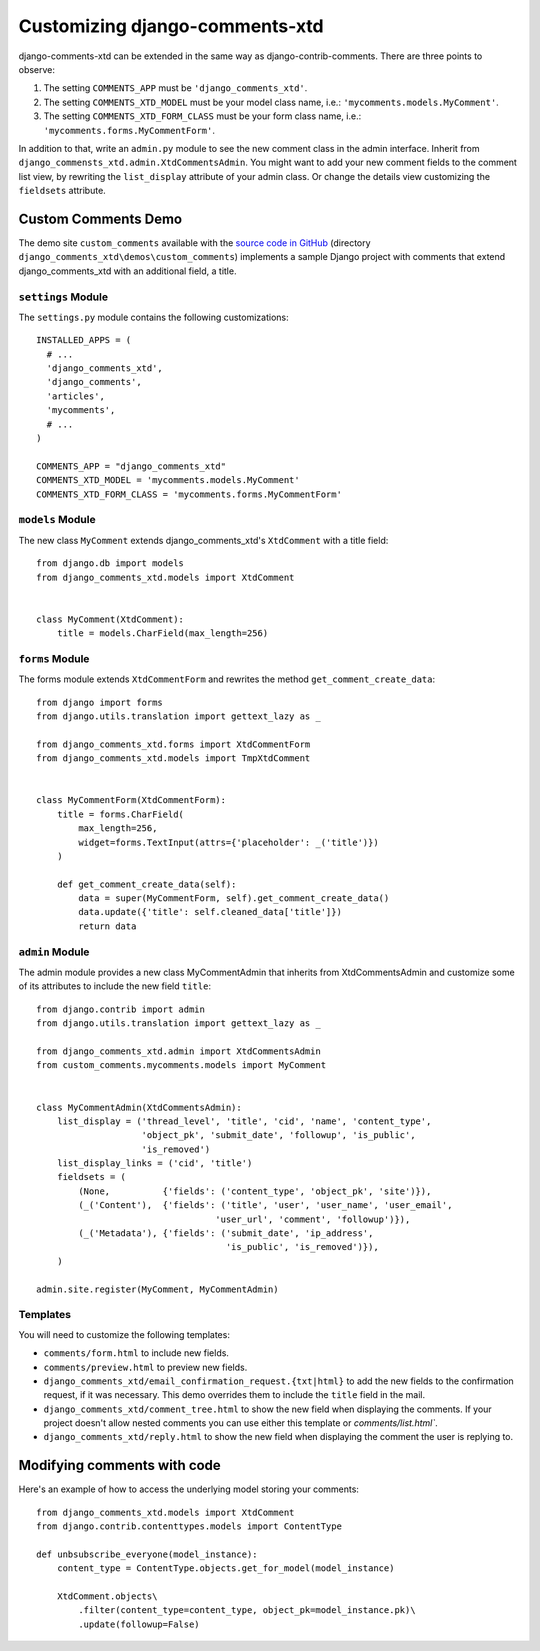 .. _ref-extending:

===============================
Customizing django-comments-xtd
===============================

django-comments-xtd can be extended in the same way as django-contrib-comments. There are three points to observe:

1. The setting ``COMMENTS_APP`` must be ``'django_comments_xtd'``.
2. The setting ``COMMENTS_XTD_MODEL`` must be your model class name, i.e.: ``'mycomments.models.MyComment'``.
3. The setting ``COMMENTS_XTD_FORM_CLASS`` must be your form class name, i.e.: ``'mycomments.forms.MyCommentForm'``.


In addition to that, write an ``admin.py`` module to see the new comment class in the admin interface. Inherit from ``django_commensts_xtd.admin.XtdCommentsAdmin``. You might want to add your new comment fields to the comment list view, by rewriting the ``list_display`` attribute of your admin class. Or change the details view customizing the ``fieldsets`` attribute.


Custom Comments Demo
====================

The demo site ``custom_comments`` available with the `source code in GitHub <https://github.com/danirus/django-comments-xtd>`_ (directory ``django_comments_xtd\demos\custom_comments``) implements a sample Django project with comments that extend django_comments_xtd with an additional field, a title.


``settings`` Module
-------------------

The ``settings.py`` module contains the following customizations::

  INSTALLED_APPS = (
    # ...
    'django_comments_xtd',
    'django_comments',
    'articles',
    'mycomments',
    # ...
  )

  COMMENTS_APP = "django_comments_xtd"
  COMMENTS_XTD_MODEL = 'mycomments.models.MyComment'
  COMMENTS_XTD_FORM_CLASS = 'mycomments.forms.MyCommentForm'

``models`` Module
-----------------

The new class ``MyComment`` extends django_comments_xtd's ``XtdComment`` with a title field::

  from django.db import models
  from django_comments_xtd.models import XtdComment


  class MyComment(XtdComment):
      title = models.CharField(max_length=256)


``forms`` Module
----------------

The forms module extends ``XtdCommentForm`` and rewrites the method ``get_comment_create_data``::

  from django import forms
  from django.utils.translation import gettext_lazy as _

  from django_comments_xtd.forms import XtdCommentForm
  from django_comments_xtd.models import TmpXtdComment


  class MyCommentForm(XtdCommentForm):
      title = forms.CharField(
          max_length=256,
          widget=forms.TextInput(attrs={'placeholder': _('title')})
      )

      def get_comment_create_data(self):
          data = super(MyCommentForm, self).get_comment_create_data()
          data.update({'title': self.cleaned_data['title']})
          return data


``admin`` Module
----------------

The admin module provides a new class MyCommentAdmin that inherits from XtdCommentsAdmin and customize some of its attributes to include the new field ``title``::

  from django.contrib import admin
  from django.utils.translation import gettext_lazy as _

  from django_comments_xtd.admin import XtdCommentsAdmin
  from custom_comments.mycomments.models import MyComment


  class MyCommentAdmin(XtdCommentsAdmin):
      list_display = ('thread_level', 'title', 'cid', 'name', 'content_type',
                      'object_pk', 'submit_date', 'followup', 'is_public',
                      'is_removed')
      list_display_links = ('cid', 'title')
      fieldsets = (
          (None,          {'fields': ('content_type', 'object_pk', 'site')}),
          (_('Content'),  {'fields': ('title', 'user', 'user_name', 'user_email',
                                    'user_url', 'comment', 'followup')}),
          (_('Metadata'), {'fields': ('submit_date', 'ip_address',
                                      'is_public', 'is_removed')}),
      )

  admin.site.register(MyComment, MyCommentAdmin)


Templates
---------

You will need to customize the following templates:

* ``comments/form.html`` to include new fields.
* ``comments/preview.html`` to preview new fields.
* ``django_comments_xtd/email_confirmation_request.{txt|html}`` to add the new fields to the confirmation request, if it was necessary. This demo overrides them to include the ``title`` field in the mail.
* ``django_comments_xtd/comment_tree.html`` to show the new field when displaying the comments. If your project doesn't allow nested comments you can use either this template or `comments/list.html``.
* ``django_comments_xtd/reply.html`` to show the new field when displaying the comment the user is replying to.


Modifying comments with code
============================

Here's an example of how to access the underlying model storing your comments::

    from django_comments_xtd.models import XtdComment
    from django.contrib.contenttypes.models import ContentType

    def unbsubscribe_everyone(model_instance):
        content_type = ContentType.objects.get_for_model(model_instance)

        XtdComment.objects\
            .filter(content_type=content_type, object_pk=model_instance.pk)\
            .update(followup=False)
